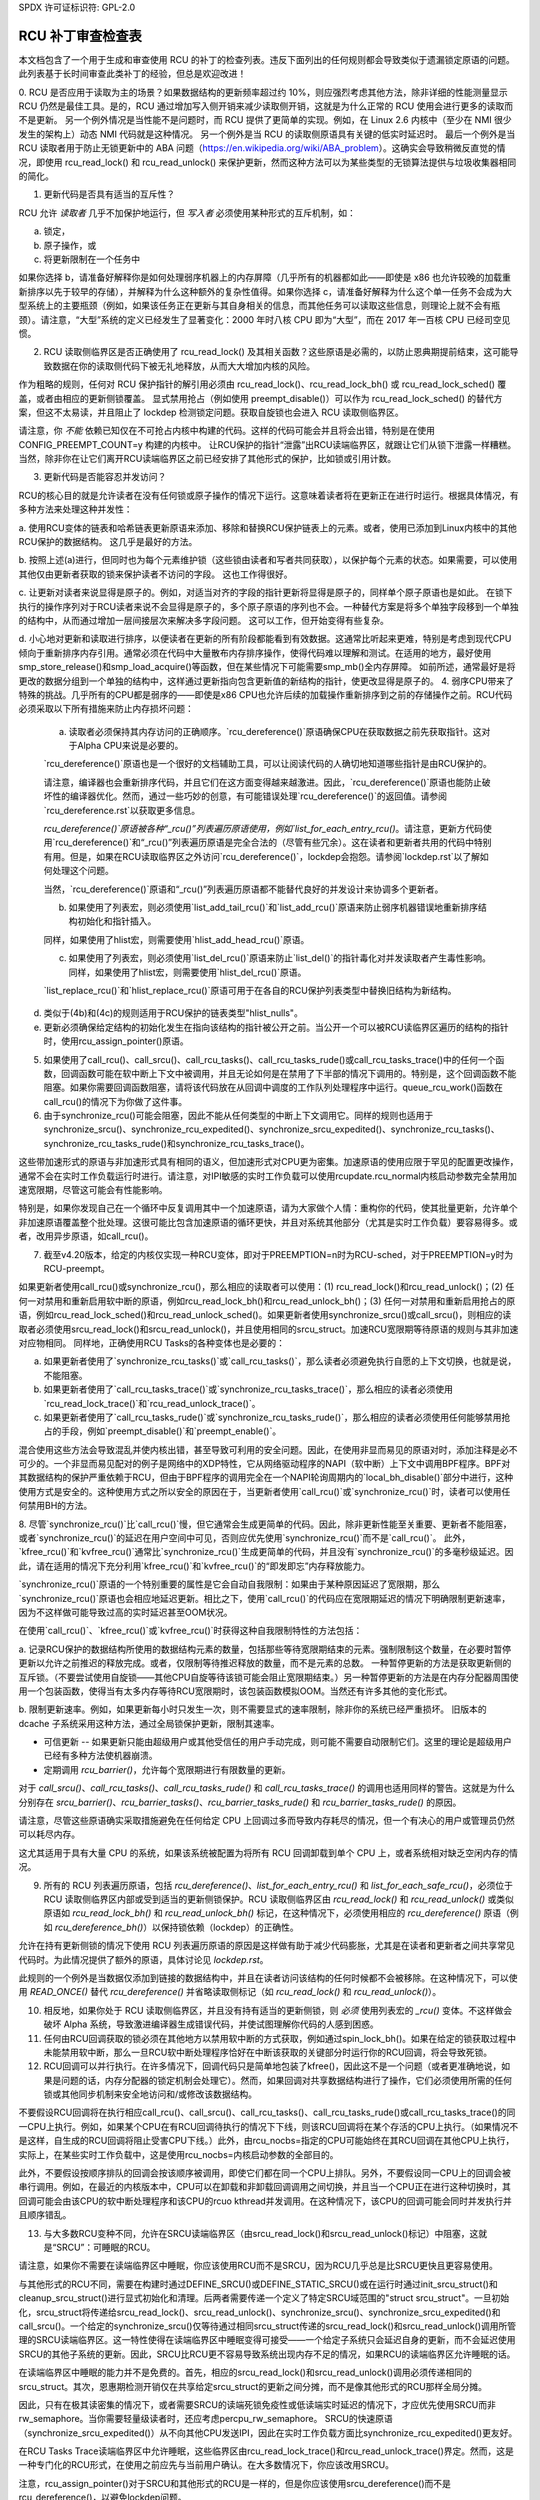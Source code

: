 SPDX 许可证标识符: GPL-2.0

================================
RCU 补丁审查检查表
================================

本文档包含了一个用于生成和审查使用 RCU 的补丁的检查列表。违反下面列出的任何规则都会导致类似于遗漏锁定原语的问题。此列表基于长时间审查此类补丁的经验，但总是欢迎改进！

0. RCU 是否应用于读取为主的场景？如果数据结构的更新频率超过约 10%，则应强烈考虑其他方法，除非详细的性能测量显示 RCU 仍然是最佳工具。是的，RCU 通过增加写入侧开销来减少读取侧开销，这就是为什么正常的 RCU 使用会进行更多的读取而不是更新。
另一个例外情况是当性能不是问题时，而 RCU 提供了更简单的实现。例如，在 Linux 2.6 内核中（至少在 NMI 很少发生的架构上）动态 NMI 代码就是这种情况。
另一个例外是当 RCU 的读取侧原语具有关键的低实时延迟时。
最后一个例外是当 RCU 读取者用于防止无锁更新中的 ABA 问题（https://en.wikipedia.org/wiki/ABA_problem）。这确实会导致稍微反直觉的情况，即使用 rcu_read_lock() 和 rcu_read_unlock() 来保护更新，然而这种方法可以为某些类型的无锁算法提供与垃圾收集器相同的简化。

1. 更新代码是否具有适当的互斥性？

RCU 允许 *读取者* 几乎不加保护地运行，但 *写入者* 必须使用某种形式的互斥机制，如：

a. 锁定，
b. 原子操作，或
c. 将更新限制在一个任务中

如果你选择 b，请准备好解释你是如何处理弱序机器上的内存屏障（几乎所有的机器都如此——即使是 x86 也允许较晚的加载重新排序以先于较早的存储），并解释为什么这种额外的复杂性值得。如果你选择 c，请准备好解释为什么这个单一任务不会成为大型系统上的主要瓶颈（例如，如果该任务正在更新与其自身相关的信息，而其他任务可以读取这些信息，则理论上就不会有瓶颈）。请注意，“大型”系统的定义已经发生了显著变化：2000 年时八核 CPU 即为“大型”，而在 2017 年一百核 CPU 已经司空见惯。

2. RCU 读取侧临界区是否正确使用了 rcu_read_lock() 及其相关函数？这些原语是必需的，以防止恩典期提前结束，这可能导致数据在你的读取侧代码下被无礼地释放，从而大大增加内核的风险。

作为粗略的规则，任何对 RCU 保护指针的解引用必须由 rcu_read_lock()、rcu_read_lock_bh() 或 rcu_read_lock_sched() 覆盖，或者由相应的更新侧锁覆盖。
显式禁用抢占（例如使用 preempt_disable()）可以作为 rcu_read_lock_sched() 的替代方案，但这不太易读，并且阻止了 lockdep 检测锁定问题。获取自旋锁也会进入 RCU 读取侧临界区。

请注意，你 *不能* 依赖已知仅在不可抢占内核中构建的代码。这样的代码可能会并且将会出错，特别是在使用 CONFIG_PREEMPT_COUNT=y 构建的内核中。
让RCU保护的指针“泄露”出RCU读端临界区，就跟让它们从锁下泄露一样糟糕。当然，除非你在让它们离开RCU读端临界区之前已经安排了其他形式的保护，比如锁或引用计数。

3. 更新代码是否能容忍并发访问？

RCU的核心目的就是允许读者在没有任何锁或原子操作的情况下运行。这意味着读者将在更新正在进行时运行。根据具体情况，有多种方法来处理这种并发性：

a. 使用RCU变体的链表和哈希链表更新原语来添加、移除和替换RCU保护链表上的元素。或者，使用已添加到Linux内核中的其他RCU保护的数据结构。
这几乎是最好的方法。

b. 按照上述(a)进行，但同时也为每个元素维护锁（这些锁由读者和写者共同获取），以保护每个元素的状态。如果需要，可以使用其他仅由更新者获取的锁来保护读者不访问的字段。
这也工作得很好。

c. 让更新对读者来说显得是原子的。例如，对适当对齐的字段的指针更新将显得是原子的，同样单个原子原语也是如此。
在锁下执行的操作序列对于RCU读者来说不会显得是原子的，多个原子原语的序列也不会。一种替代方案是将多个单独字段移到一个单独的结构中，从而通过增加一层间接层次来解决多字段问题。
这可以工作，但开始变得有些复杂。

d. 小心地对更新和读取进行排序，以便读者在更新的所有阶段都能看到有效数据。这通常比听起来更难，特别是考虑到现代CPU倾向于重新排序内存引用。通常必须在代码中大量散布内存排序操作，使得代码难以理解和测试。在适用的地方，最好使用smp_store_release()和smp_load_acquire()等函数，但在某些情况下可能需要smp_mb()全内存屏障。
如前所述，通常最好是将更改的数据分组到一个单独的结构中，这样通过更新指向包含更新值的新结构的指针，使更改显得是原子的。
4. 弱序CPU带来了特殊的挑战。几乎所有的CPU都是弱序的——即使是x86 CPU也允许后续的加载操作重新排序到之前的存储操作之前。RCU代码必须采取以下所有措施来防止内存损坏问题：

   a. 读取者必须保持其内存访问的正确顺序。`rcu_dereference()`原语确保CPU在获取数据之前先获取指针。这对于Alpha CPU来说是必要的。
   
   `rcu_dereference()`原语也是一个很好的文档辅助工具，可以让阅读代码的人确切地知道哪些指针是由RCU保护的。
   
   请注意，编译器也会重新排序代码，并且它们在这方面变得越来越激进。因此，`rcu_dereference()`原语也能防止破坏性的编译器优化。然而，通过一些巧妙的创意，有可能错误处理`rcu_dereference()`的返回值。请参阅`rcu_dereference.rst`以获取更多信息。
   
   `rcu_dereference()`原语被各种“_rcu()”列表遍历原语使用，例如`list_for_each_entry_rcu()`。请注意，更新方代码使用`rcu_dereference()`和“_rcu()”列表遍历原语是完全合法的（尽管有些冗余）。这在读者和更新者共用的代码中特别有用。但是，如果在RCU读取临界区之外访问`rcu_dereference()`，lockdep会抱怨。请参阅`lockdep.rst`以了解如何处理这个问题。
   
   当然，`rcu_dereference()`原语和“_rcu()”列表遍历原语都不能替代良好的并发设计来协调多个更新者。

   b. 如果使用了列表宏，则必须使用`list_add_tail_rcu()`和`list_add_rcu()`原语来防止弱序机器错误地重新排序结构初始化和指针插入。
   
   同样，如果使用了hlist宏，则需要使用`hlist_add_head_rcu()`原语。
   
   c. 如果使用了列表宏，则必须使用`list_del_rcu()`原语来防止`list_del()`的指针毒化对并发读取者产生毒性影响。同样，如果使用了hlist宏，则需要使用`hlist_del_rcu()`原语。
   
   `list_replace_rcu()`和`hlist_replace_rcu()`原语可用于在各自的RCU保护列表类型中替换旧结构为新结构。
d. 类似于(4b)和(4c)的规则适用于RCU保护的链表类型"hlist_nulls"。

e. 更新必须确保给定结构的初始化发生在指向该结构的指针被公开之前。当公开一个可以被RCU读临界区遍历的结构的指针时，使用rcu_assign_pointer()原语。

5. 如果使用了call_rcu()、call_srcu()、call_rcu_tasks()、call_rcu_tasks_rude()或call_rcu_tasks_trace()中的任何一个函数，回调函数可能在软中断上下文中被调用，并且无论如何是在禁用了下半部的情况下调用的。特别是，这个回调函数不能阻塞。如果你需要回调函数阻塞，请将该代码放在从回调中调度的工作队列处理程序中运行。queue_rcu_work()函数在call_rcu()的情况下为你做了这件事。

6. 由于synchronize_rcu()可能会阻塞，因此不能从任何类型的中断上下文调用它。同样的规则也适用于synchronize_srcu()、synchronize_rcu_expedited()、synchronize_srcu_expedited()、synchronize_rcu_tasks()、synchronize_rcu_tasks_rude()和synchronize_rcu_tasks_trace()。

这些带加速形式的原语与非加速形式具有相同的语义，但加速形式对CPU更为密集。加速原语的使用应限于罕见的配置更改操作，通常不会在实时工作负载运行时进行。请注意，对IPI敏感的实时工作负载可以使用rcupdate.rcu_normal内核启动参数完全禁用加速宽限期，尽管这可能会有性能影响。

特别是，如果你发现自己在一个循环中反复调用其中一个加速原语，请为大家做个人情：重构你的代码，使其批量更新，允许单个非加速原语覆盖整个批处理。这很可能比包含加速原语的循环更快，并且对系统其他部分（尤其是实时工作负载）要容易得多。或者，改用异步原语，如call_rcu()。

7. 截至v4.20版本，给定的内核仅实现一种RCU变体，即对于PREEMPTION=n时为RCU-sched，对于PREEMPTION=y时为RCU-preempt。

如果更新者使用call_rcu()或synchronize_rcu()，那么相应的读取者可以使用：(1) rcu_read_lock()和rcu_read_unlock()；(2) 任何一对禁用和重新启用软中断的原语，例如rcu_read_lock_bh()和rcu_read_unlock_bh()；(3) 任何一对禁用和重新启用抢占的原语，例如rcu_read_lock_sched()和rcu_read_unlock_sched()。如果更新者使用synchronize_srcu()或call_srcu()，则相应的读取者必须使用srcu_read_lock()和srcu_read_unlock()，并且使用相同的srcu_struct。加速RCU宽限期等待原语的规则与其非加速对应物相同。
同样地，正确使用RCU Tasks的各种变体也是必要的：

a. 如果更新者使用了`synchronize_rcu_tasks()`或`call_rcu_tasks()`，那么读者必须避免执行自愿的上下文切换，也就是说，不能阻塞。
b. 如果更新者使用了`call_rcu_tasks_trace()`或`synchronize_rcu_tasks_trace()`，那么相应的读者必须使用`rcu_read_lock_trace()`和`rcu_read_unlock_trace()`。
c. 如果更新者使用了`call_rcu_tasks_rude()`或`synchronize_rcu_tasks_rude()`，那么相应的读者必须使用任何能够禁用抢占的手段，例如`preempt_disable()`和`preempt_enable()`。

混合使用这些方法会导致混乱并使内核出错，甚至导致可利用的安全问题。因此，在使用非显而易见的原语对时，添加注释是必不可少的。一个非显而易见配对的例子是网络中的XDP特性，它从网络驱动程序的NAPI（软中断）上下文中调用BPF程序。BPF对其数据结构的保护严重依赖于RCU，但由于BPF程序的调用完全在一个NAPI轮询周期内的`local_bh_disable()`部分中进行，这种使用方式是安全的。这种使用方式之所以安全的原因在于，当更新者使用`call_rcu()`或`synchronize_rcu()`时，读者可以使用任何禁用BH的方法。

8. 尽管`synchronize_rcu()`比`call_rcu()`慢，但它通常会生成更简单的代码。因此，除非更新性能至关重要、更新者不能阻塞，或者`synchronize_rcu()`的延迟在用户空间中可见，否则应优先使用`synchronize_rcu()`而不是`call_rcu()`。
此外，`kfree_rcu()`和`kvfree_rcu()`通常比`synchronize_rcu()`生成更简单的代码，并且没有`synchronize_rcu()`的多毫秒级延迟。因此，请在适用的情况下充分利用`kfree_rcu()`和`kvfree_rcu()`的“即发即忘”内存释放能力。

`synchronize_rcu()`原语的一个特别重要的属性是它会自动自我限制：如果由于某种原因延迟了宽限期，那么`synchronize_rcu()`原语也会相应地延迟更新。相比之下，使用`call_rcu()`的代码应在宽限期延迟的情况下明确限制更新速率，因为不这样做可能导致过高的实时延迟甚至OOM状况。

在使用`call_rcu()`、`kfree_rcu()`或`kvfree_rcu()`时获得这种自我限制特性的方法包括：

a. 记录RCU保护的数据结构所使用的数据结构元素的数量，包括那些等待宽限期结束的元素。强制限制这个数量，在必要时暂停更新以允许之前推迟的释放完成。或者，仅限制等待推迟释放的数量，而不是元素的总数。
一种暂停更新的方法是获取更新侧的互斥锁。（不要尝试使用自旋锁——其他CPU自旋等待该锁可能会阻止宽限期结束。）另一种暂停更新的方法是在内存分配器周围使用一个包装函数，使得当有太多内存等待RCU宽限期时，该包装函数模拟OOM。当然还有许多其他的变化形式。

b. 限制更新速率。例如，如果更新每小时只发生一次，则不需要显式的速率限制，除非你的系统已经严重损坏。
旧版本的 dcache 子系统采用这种方法，通过全局锁保护更新，限制其速率。

- 可信更新 -- 如果更新只能由超级用户或其他受信任的用户手动完成，则可能不需要自动限制它们。这里的理论是超级用户已经有多种方法使机器崩溃。
- 定期调用 `rcu_barrier()`，允许每个宽限期进行有限数量的更新。

对于 `call_srcu()`、`call_rcu_tasks()`、`call_rcu_tasks_rude()` 和 `call_rcu_tasks_trace()` 的调用也适用同样的警告。这就是为什么分别存在 `srcu_barrier()`、`rcu_barrier_tasks()`、`rcu_barrier_tasks_rude()` 和 `rcu_barrier_tasks_rude()` 的原因。

请注意，尽管这些原语确实采取措施避免在任何给定 CPU 上回调过多而导致内存耗尽的情况，但一个有决心的用户或管理员仍然可以耗尽内存。

这尤其适用于具有大量 CPU 的系统，如果该系统被配置为将所有 RCU 回调卸载到单个 CPU 上，或者系统相对缺乏空闲内存的情况。

9. 所有的 RCU 列表遍历原语，包括 `rcu_dereference()`、`list_for_each_entry_rcu()` 和 `list_for_each_safe_rcu()`，必须位于 RCU 读取侧临界区内部或受到适当的更新侧锁保护。RCU 读取侧临界区由 `rcu_read_lock()` 和 `rcu_read_unlock()` 或类似原语如 `rcu_read_lock_bh()` 和 `rcu_read_unlock_bh()` 标记，在这种情况下，必须使用相应的 `rcu_dereference()` 原语（例如 `rcu_dereference_bh()`）以保持锁依赖（lockdep）的正确性。

允许在持有更新侧锁的情况下使用 RCU 列表遍历原语的原因是这样做有助于减少代码膨胀，尤其是在读者和更新者之间共享常见代码时。为此情况提供了额外的原语，具体讨论见 `lockdep.rst`。

此规则的一个例外是当数据仅添加到链接的数据结构中，并且在读者访问该结构的任何时候都不会被移除。在这种情况下，可以使用 `READ_ONCE()` 替代 `rcu_dereference()` 并省略读取侧标记（如 `rcu_read_lock()` 和 `rcu_read_unlock()`）。

10. 相反地，如果你处于 RCU 读取侧临界区，并且没有持有适当的更新侧锁，则 *必须* 使用列表宏的 `_rcu()` 变体。不这样做会破坏 Alpha 系统，导致激进编译器生成错误代码，并使试图理解你代码的人感到困惑。
11. 任何由RCU回调获取的锁必须在其他地方以禁用软中断的方式获取，例如通过spin_lock_bh()。如果在给定的锁获取过程中未能禁用软中断，那么一旦RCU软中断处理程序恰好在中断该获取的关键部分时运行你的RCU回调，将会导致死锁。

12. RCU回调可以并行执行。在许多情况下，回调代码只是简单地包装了kfree()，因此这不是一个问题（或者更准确地说，如果是问题的话，内存分配器的锁定机制会处理它）。然而，如果回调对共享数据结构进行了操作，它们必须使用所需的任何锁或其他同步机制来安全地访问和/或修改该数据结构。

不要假设RCU回调将在执行相应call_rcu()、call_srcu()、call_rcu_tasks()、call_rcu_tasks_rude()或call_rcu_tasks_trace()的同一CPU上执行。例如，如果某个CPU在有RCU回调待执行的情况下下线，则该RCU回调将在某个存活的CPU上执行。（如果情况不是这样，自生成的RCU回调将阻止受害CPU下线。）此外，由rcu_nocbs=指定的CPU可能始终在其RCU回调在其他CPU上执行，实际上，在某些实时工作负载中，这是使用rcu_nocbs=内核启动参数的全部目的。

此外，不要假设按顺序排队的回调会按该顺序被调用，即使它们都在同一个CPU上排队。另外，不要假设同一CPU上的回调会被串行调用。例如，在最近的内核版本中，CPU可以在卸载和非卸载回调调用之间切换，并且当一个CPU正在进行这种切换时，其回调可能会由该CPU的软中断处理程序和该CPU的rcuo kthread并发调用。在这种情况下，该CPU的回调可能会同时并发执行并且顺序错乱。

13. 与大多数RCU变种不同，允许在SRCU读端临界区（由srcu_read_lock()和srcu_read_unlock()标记）中阻塞，这就是“SRCU”：可睡眠的RCU。

请注意，如果你不需要在读端临界区中睡眠，你应该使用RCU而不是SRCU，因为RCU几乎总是比SRCU更快且更容易使用。

与其他形式的RCU不同，需要在构建时通过DEFINE_SRCU()或DEFINE_STATIC_SRCU()或在运行时通过init_srcu_struct()和cleanup_srcu_struct()进行显式初始化和清理。后两者需要传递一个定义了特定SRCU域范围的"struct srcu_struct"。一旦初始化，srcu_struct将传递给srcu_read_lock()、srcu_read_unlock()、synchronize_srcu()、synchronize_srcu_expedited()和call_srcu()。一个给定的synchronize_srcu()仅等待通过相同srcu_struct传递的srcu_read_lock()和srcu_read_unlock()调用所管理的SRCU读端临界区。这一特性使得在读端临界区中睡眠变得可接受——一个给定子系统只会延迟自身的更新，而不会延迟使用SRCU的其他子系统的更新。因此，SRCU比RCU更不容易导致系统出现内存不足的情况，如果RCU的读端临界区允许睡眠的话。

在读端临界区中睡眠的能力并不是免费的。首先，相应的srcu_read_lock()和srcu_read_unlock()调用必须传递相同的srcu_struct。其次，恩惠期检测开销仅在共享给定srcu_struct的更新之间分摊，而不是像其他形式的RCU那样全局分摊。

因此，只有在极其读密集的情况下，或者需要SRCU的读端死锁免疫性或低读端实时延迟的情况下，才应优先使用SRCU而非rw_semaphore。当你需要轻量级读者时，还应考虑percpu_rw_semaphore。
SRCU的快速原语（synchronize_srcu_expedited()）从不向其他CPU发送IPI，因此在实时工作负载方面比synchronize_rcu_expedited()更友好。

在RCU Tasks Trace读端临界区中允许睡眠，这些临界区由rcu_read_lock_trace()和rcu_read_unlock_trace()界定。然而，这是一种专门化的RCU形式，在使用之前应先与当前用户确认。在大多数情况下，你应该改用SRCU。

注意，rcu_assign_pointer()对于SRCU和其他形式的RCU是一样的，但是你应该使用srcu_dereference()而不是rcu_dereference()，以避免lockdep问题。

14. call_rcu()、synchronize_rcu()及其相关函数的目的在于等待所有现有读者完成操作之后再执行某些具有破坏性的操作。因此，至关重要的是首先移除任何可能受破坏性操作影响的读者路径，然后再调用call_rcu()、synchronize_rcu()或其相关函数。

由于这些原语只等待现有读者，因此调用者有责任保证任何后续读者能够安全执行。

15. 各种RCU读端原语不一定包含内存屏障。因此，你应该计划好CPU和编译器可以自由地将代码重排进出RCU读端临界区。处理这种情况是RCU更新端原语的责任。

对于SRCU读者，你可以在srcu_read_unlock()之后立即使用smp_mb__after_srcu_read_unlock()来获得一个完整的内存屏障。

16. 使用CONFIG_PROVE_LOCKING、CONFIG_DEBUG_OBJECTS_RCU_HEAD以及__rcu sparse检查来验证你的RCU代码。这些可以帮助发现以下问题：

- CONFIG_PROVE_LOCKING：
  检查对RCU保护的数据结构的访问是否在适当的RCU读端临界区内进行，并且持有正确的锁组合，或者满足其他适当条件。

- CONFIG_DEBUG_OBJECTS_RCU_HEAD：
  检查是否在上次将相同对象传递给call_rcu()（或其相关函数）之后的一个RCU宽限期结束之前再次将该对象传递给call_rcu()（或其相关函数）。

- CONFIG_RCU_STRICT_GRACE_PERIOD：
  结合KASAN检查指针是否泄露出RCU读端临界区。此Kconfig选项对性能和可扩展性要求很高，因此仅限于四CPU系统。
__rcu 稀疏检查：
    使用 __rcu 标记指向 RCU 保护的数据结构的指针，如果在没有使用 rcu_dereference() 变体之一的情况下访问该指针，稀疏检查会警告你。
这些调试辅助工具可以帮助你找到其他方式难以发现的问题。

17. 如果你在模块中定义了一个回调函数，并将其传递给 call_rcu()、call_srcu()、call_rcu_tasks()、call_rcu_tasks_rude() 或 call_rcu_tasks_trace()，那么在卸载该模块之前需要等待所有待处理的回调被调用。

请注意，仅仅等待一个优雅周期是绝对不够的！例如，synchronize_rcu() 的实现不保证等待通过 call_rcu() 在其他 CPU 上注册的回调。即使是在当前 CPU 上也是如此，如果该 CPU 最近下线后又重新上线。

相反，你需要使用以下屏障函数之一：

    - call_rcu() -> rcu_barrier()
    - call_srcu() -> srcu_barrier()
    - call_rcu_tasks() -> rcu_barrier_tasks()
    - call_rcu_tasks_rude() -> rcu_barrier_tasks_rude()
    - call_rcu_tasks_trace() -> rcu_barrier_tasks_trace()

然而，这些屏障函数绝对不能保证等待一个优雅周期。例如，如果系统中没有任何 call_rcu() 回调排队，rcu_barrier() 会立即返回。

因此，如果你需要等待一个优雅周期以及所有现有的回调，你需要调用两个函数，具体取决于 RCU 的类型：

    - 要么使用 synchronize_rcu() 或 synchronize_rcu_expedited()，加上 rcu_barrier()
    - 要么使用 synchronize_srcu() 或 synchronize_srcu_expedited()，加上 srcu_barrier()
    - 使用 synchronize_rcu_tasks() 和 rcu_barrier_tasks()
    - 使用 synchronize_tasks_rude() 和 rcu_barrier_tasks_rude()
    - 使用 synchronize_tasks_trace() 和 rcu_barrier_tasks_trace()

如有必要，你可以使用类似工作队列的方法来并发执行所需的函数对。

更多信息请参见 rcubarrier.rst。
